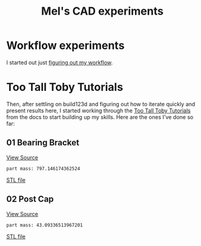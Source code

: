 #+title: Mel's CAD experiments
#+PROPERTY: header-args :results replace :session cad

* Workflow experiments
I started out just [[./workflow.org][figuring out my workflow]].

* Too Tall Toby Tutorials
Then, after settling on build123d and figuring out how to iterate quickly and
present results here, I started working through the [[https://build123d.readthedocs.io/en/latest/tttt.html][Too Tall Toby Tutorials]] from
the docs to start building up my skills. Here are the ones I've done so far:

** 01 Bearing Bracket
[[file:cad_experiments/tttt/bearing_bracket.py][View Source]]
 #+begin_src jupyter-python :exports results
from cad_experiments.utils import export_image
from cad_experiments.tttt.bearing_bracket import part2

export_image(part2.part, "bearing_bracket")
 #+end_src

 #+RESULTS:
 :RESULTS:
 : part mass: 797.146174362524

     [[file:renders/bearing_bracket.svg]]      [[file:meshes/bearing_bracket.stl][STL file]]
 :END:

** 02 Post Cap
[[file:cad_experiments/tttt/post_cap.py][View Source]]
 #+begin_src jupyter-python :exports results
from cad_experiments.utils import export_image
from cad_experiments.tttt.post_cap import part

export_image(part.part, "post_cap")
 #+end_src

 #+RESULTS:
 :RESULTS:
 : part mass: 43.09336513967201

     [[file:renders/post_cap.svg]]      [[file:meshes/post_cap.stl][STL file]]
 :END:
